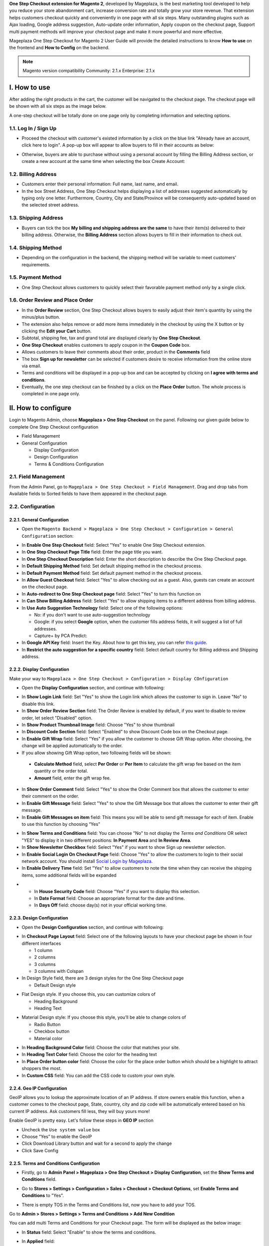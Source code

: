 

**One Step Checkout extension for Magento 2**, developed by Mageplaza, is the best marketing tool developed to help you reduce your store abandonment cart, increase conversion rate and totally grow your store revenue. That extension helps customers checkout quickly and conveniently in one page with all six steps. Many outstanding plugins such as Ajax loading, Google address suggestion, Auto-update order information, Apply coupon on the checkout page, Support multi payment methods will improve your checkout page and make it more powerful and more effective. 


Mageplaza One Step Checkout for Magento 2 User Guide will provide the detailed instructions to know **How to use** on the frontend and **How to Config** on the backend.

.. note:: Magento version compatibility
  Community: 2.1.x
  Enterprise: 2.1.x



I. How to use
-----------

After adding the right products in the cart, the customer will be navigated to the checkout page. The checkout page will be shown with all six steps as the image below.

.. image:: http://imgur.com/rSskloB.jpg

A one-step checkout will be totally done on one page only by completing information and selecting options.

1.1. Log In / Sign Up
^^^^^^^^^^^^^^^^^^

* Proceed the checkout with customer's existed information by a click on the blue link "Already have an account, click here to login". A pop-up box will appear to allow buyers to fill in their accounts as below:
 
.. image::  https://imgur.com/FIxJWVa.jpg

* Otherwise, buyers are able to purchase without using a personal account by filling the Billing Address section, or create a new account at the same time when selecting the box Create Account: 
 
.. image::  https://i.imgur.com/dtOQWQo.png

1.2. Billing Address
^^^^^^^^^^^^^^^^^^

.. image::  https://cdn.mageplaza.com/media/general/GJ1fp1j.png

* Customers enter their personal information: Full name, last name, and email.
* In the box Street Address, One Step Checkout helps displayìng a list of addresses suggested automatically by typing only one letter. Furthermore, Country, City and State/Province will be consequently auto-updated based on the selected street address.

1.3. Shipping Address
^^^^^^^^^^^^^^^^^^

.. image::  https://cdn.mageplaza.com/media/general/Ka6hyFN.png

* Buyers can tick the box **My billing and shipping address are the same** to have their item(s) delivered to their billing address. Otherwise, the **Billing Address** section allows buyers to fill in their information to check out.

1.4. Shipping Method
^^^^^^^^^^^^^^^^^^

.. image::  https://cdn.mageplaza.com/media/general/fnbfXWK.png

* Depending on the configuration in the backend, the shipping method will be variable to meet customers' requirements.

1.5. Payment Method
^^^^^^^^^^^^^^^^^^

.. image::  https://cdn.mageplaza.com/media/general/xTHxbVV.png

* One Step Checkout allows customers to quickly select their favorable payment method only by a single click.

1.6. Order Review and Place Order
^^^^^^^^^^^^^^^^^^^^^^^^^^^^^^^^^^^^

.. image::  https://cdn.mageplaza.com/media/general/img8Qdb.png

* In the **Order Review** section, One Step Checkout allows buyers to easily adjust their item's quantity by using the minus/plus button.
* The extension also helps remove or add more items immediately in the checkout by using the X button or by clicking the **Edit your Cart** button.
* Subtotal, shipping fee, tax and grand total are displayed clearly by **One Step Checkout**.
* **One Step Checkout** enables customers to apply coupon in the **Coupon Code** box.
* Allows customers to leave their comments about their order, product in the **Comments** field
* The box **Sign up for newsletter** can be selected if customers desire to receive information from the online store via email.
  
* Terms and conditions will be displayed in a pop-up box and can be accepted by clicking on **I agree with terms and conditions**.

* Eventually, the one step checkout can be finished by a click on the **Place Order** button. The whole process is completed in one page only.


II. How to configure
----------------

Login to Magento Admin, choose **Mageplaza > One Step Checkout** on the panel. Following our given guide below to complete One Step Checkout configuration

* Field Management
* General Configuration
  
  * Display Configuration
  * Design Configuration
  * Terms & Conditions Configuration

2.1. Field Management
^^^^^^^^^^^^^^^^^^^^^^^^^^^^^^^^^^^^

From the Admin Panel, go to ``Mageplaza > One Step Checkout > Field Management``. Drag and drop tabs from Available fields to Sorted fields to have them appeared in the checkout page.

.. image::  https://cdn.mageplaza.com/media/general/e3ZCVhx.gif


2.2. Configuration
^^^^^^^^^^^^^^^^^^^^^^^^^^^^^^^^^^^^

2.2.1. General Configuration
''''''''''''''''''''''''''''''''''''

* Open the ``Magento Backend > Mageplaza > One Step Checkout > Configuration > General Configuration`` section:

.. image::  https://imgur.com/dKm43da.jpg

* In **Enable One Step Checkout** field: Select "Yes" to enable One Step Checkout extension.
* In **One Step Checkout Page Title** field: Enter the page title you want.
* In **One Step Checkout Description** field: Enter the short description to describe the One Step Checkout page.
* In **Default Shipping Method** field: Set default shipping method in the checkout process.
* In **Default Payment Method** field: Set default payment method in the checkout process.
* In **Allow Guest Checkout** field: Select "Yes" to allow checking out as a guest. Also, guests can create an account on the checkout page.
* In **Auto-redirect to One Step Checkout page** field: Select "Yes" to turn this function on
* In **Can Show Billing Address** field: Select "Yes" to allow shipping items to a different address from billing address.
* In **Use Auto Suggestion Technology** field: Select one of the following options:

  * No: if you don't want to use auto-suggestion technology
  * Google: if you select **Google** option, when the customer fills address fields, it will suggest a list of full addresses.
  * Capture+ by PCA Predict:

* In **Google API Key** field: Insert the Key. About how to get this key, you can refer `this guide <https://developers.google.com/maps/documentation/javascript/get-api-key>`_.

* In **Restrict the auto suggestion for a specific country** field: Select default country for Billing address and Shipping address.

2.2.2. Display Configuration
''''''''''''''''''''''''''''''''''''

Make your way to ``Mageplaza > One Step Checkout > Configuration > Display COnfiguration``

* Open the **Display Configuration** section, and continue with following:

.. image::  http://imgur.com/1qZBwuo.jpg

* In **Show Login Link** field: Set "Yes" to show the Login link which allows the customer to sign in. Leave "No" to disable this link. 
* In **Show Order Review Section** field: The Order Review is enabled by default, if you want to disable to review order, let select "Disabled" option.
* In **Show Product Thumbnail Image** field: Choose "Yes" to show thumbnail 
* In **Discount Code Section** field: Select "Enabled" to show Discount Code box on the Checkout page.
* In **Enable Gift Wrap** field: Select "Yes" if you allow the customer to choose Gift Wrap option. After choosing, the change will be applied automatically to the order.
* If you allow showing Gift Wrap option, two following fields will be shown:

 * **Calculate Method** field, select **Per Order** or **Per Item** to calculate the gift wrap fee based on the item quantity or the order total.
 * **Amount** field, enter the gift wrap fee.
 
* In **Show Order Comment** field: Select "Yes" to show the Order Comment box that allows the customer to enter their comment on the order.
* In **Enable Gift Message** field: Select "Yes" to show the Gift Message box that allows the customer to enter their gift message.
* In **Enable Gift Messages on item** field: This means you will be able to send gift message for each of item. Enable to use this function by choosing “Yes"

.. image:: http://imgur.com/iQ0FOEW.gif

* In **Show Terms and Conditions** field: You can choose "No" to not display the *Terms and Conditions* OR select "YES" to display it in two different positions: **In Payment Area** and **In Review Area**.
* In **Show Newsletter Checkbox** field: Select "Yes" if you want to show Sign up newsletter selection.
* In **Enable Social Login On Checkout Page** field: Choose "Yes" to allow the customers to login to their social network account. You should install `Social Login by Mageplaza <http://www.mageplaza.com/magento-2-social-login-extension>`_.
* In **Enable Delivery Time** field: Set "Yes" to allow customers to note the time when they can receive the shipping items, some additional fields will be expanded 

.. image:: http://imgur.com/QpvpZmH.jpg

*
  * In **House Security Code** field: Choose “Yes” if you want to display this selection.
  * In **Date Format** field: Choose an appropriate format for the date and time.
  * In **Days Off** field: choose day(s) not in your official working time.  
  
2.2.3. Design Configuration
''''''''''''''''''''''''''''''''''''

* Open the **Design Configuration** section, and continue with following:

.. image:: http://imgur.com/473TmyY.jpg 


* In **Checkout Page Layout** field: Select one of the following layouts to have your checkout page be shown in four different interfaces

  * 1 column
  * 2 columns
  * 3 columns
  * 3 columns with Colspan

* In Design Style field, there are 3 design styles for the One Step Checkout page

  * Default Design style 

.. image:: http://imgur.com/OHYrYIO.jpg    

* Flat Design style. If you choose this, you can customize colors of
 
  * Heading Background
  * Heading Text      

.. image:: http://imgur.com/Q3y8zK8.jpg 

* Material Design style: If you choose this style, you’ll be able to change colors of

  * Radio Button
  * Checkbox button
  * Material color
.. image:: http://imgur.com/XxhYtf1.jpg  
  
* In **Heading Background Color** field: Choose the color that matches your site.
* In **Heading Text Color** field: Choose the color for the heading text
* In **Place Order button color** field: Choose the color for the place order button which should be a highlight to attract shoppers the most.
* In **Custom CSS** field: You can add the CSS code to custom your own style.

2.2.4. Geo IP Configuration
''''''''''''''''''''''''''''''''''''

GeoIP allows you to lookup the approximate location of an IP address. If store owners enable this function, when a customer comes to the checkout page, State, country, city and zip code will be automatically entered based on his current IP address. Ask customers fill less, they will buy yours more! 

Enable GeoIP is pretty easy. Let's follow these steps in **GEO IP** section

* Uncheck the ``Use system value`` box
* Choose “Yes” to enable the GeoIP
* Click Download Library button and wait for a second to apply the change
* Click Save Config

.. image:: https://imgur.com/7nREABf.jpg

  
2.2.5. Terms and Conditions Configuration
''''''''''''''''''''''''''''''''''''

* Firstly, go to **Admin Panel > Mageplaza > One Step Checkout > Display Configuration**, set the **Show Terms and Conditions** field.

.. image:: http://imgur.com/va2YlUb.jpg

* Go to **Stores > Settings > Configuration > Sales > Checkout > Checkout Options**, set **Enable Terms and Conditions** to "Yes".

.. image:: http://i.imgur.com/0ELZRPq.png

* There is empty TOS in the Terms and Conditions list, now you have to add your TOS.

Go to **Admin > Stores > Settings > Terms and Conditions > Add New Condition**

.. image:: https://imgur.com/lfwmtIJ.gif

You can add multi Terms and Conditions for your Checkout page. The form will be displayed as the below image:

.. image:: http://imgur.com/WrQhDk8.jpg

* In **Status** field: Select "Enable" to show the terms and conditions.
* In **Applied** field: 
    * Select **Manually** if you want the customer to go through all TOS before clicking on Accept.
    * Select **Automatically** if you want the TOS to be checked by default.
* In **Checkbox Text** field: Enter the checkbox title.
* In **Content** field: Enter the content of the terms and conditions

Finally, choose **Save Condition** to finish.

.. _One Step Checkout extension for Magento 2: https://www.mageplaza.com/magento-2-one-step-checkout-extension/

